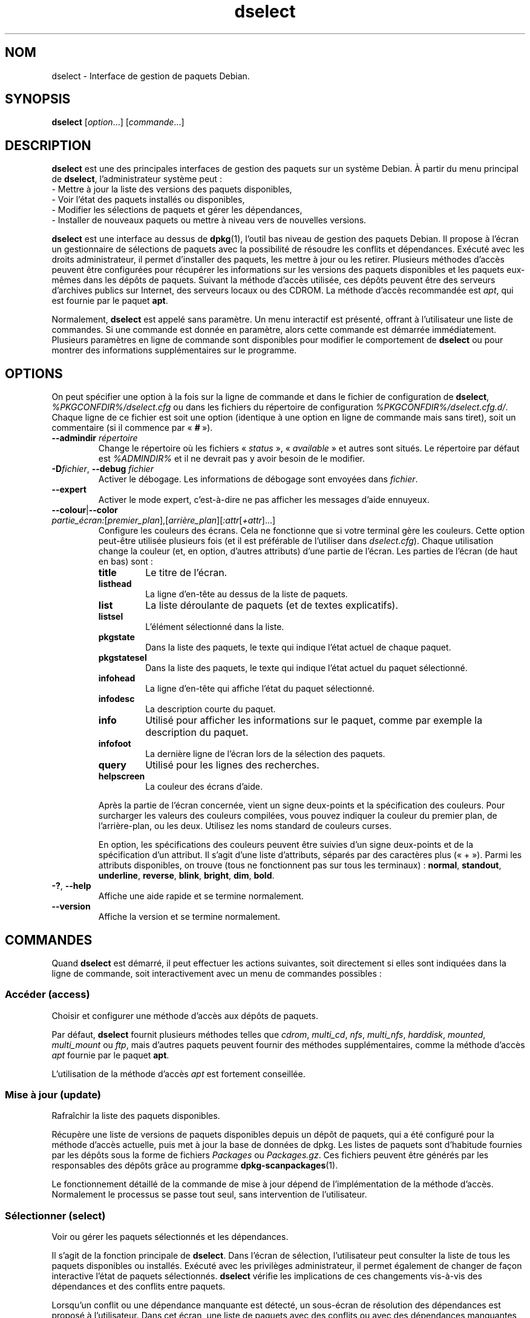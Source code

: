 .\" dselect manual page - dselect(1)
.\"
.\" Copyright © 1995 Juho Vuori <javuori@cc.helsinki.fi>
.\" Copyright © 2000 Josip Rodin
.\" Copyright © 2001 Joost Kooij
.\" Copyright © 2001 Wichert Akkerman <wakkerma@debian.org>
.\" Copyright © 2010-2015 Guillem Jover <guillem@debian.org>
.\"
.\" This is free software; you can redistribute it and/or modify
.\" it under the terms of the GNU General Public License as published by
.\" the Free Software Foundation; either version 2 of the License, or
.\" (at your option) any later version.
.\"
.\" This is distributed in the hope that it will be useful,
.\" but WITHOUT ANY WARRANTY; without even the implied warranty of
.\" MERCHANTABILITY or FITNESS FOR A PARTICULAR PURPOSE.  See the
.\" GNU General Public License for more details.
.\"
.\" You should have received a copy of the GNU General Public License
.\" along with this program.  If not, see <https://www.gnu.org/licenses/>.
.
.\"*******************************************************************
.\"
.\" This file was generated with po4a. Translate the source file.
.\"
.\"*******************************************************************
.TH dselect 1 %RELEASE_DATE% %VERSION% "suite dpkg"
.nh
.SH NOM
dselect \- Interface de gestion de paquets Debian.
.
.SH SYNOPSIS
\fBdselect\fP [\fIoption\fP...] [\fIcommande\fP...]
.
.SH DESCRIPTION
\fBdselect\fP est une des principales interfaces de gestion des paquets sur un système Debian. À partir du menu principal de \fBdselect\fP, l'administrateur système peut\ :
 \- Mettre à jour la liste des versions des paquets disponibles,
 \- Voir l'état des paquets installés ou disponibles,
 \- Modifier les sélections de paquets et gérer les dépendances,
 \- Installer de nouveaux paquets ou mettre à niveau vers de nouvelles versions.
.PP
\fBdselect\fP est une interface au dessus de \fBdpkg\fP(1), l'outil bas niveau de
gestion des paquets Debian. Il propose à l'écran un gestionnaire de
sélections de paquets avec la possibilité de résoudre les conflits et
dépendances. Exécuté avec les droits administrateur, il permet d'installer
des paquets, les mettre à jour ou les retirer. Plusieurs méthodes d'accès
peuvent être configurées pour récupérer les informations sur les versions
des paquets disponibles et les paquets eux\-mêmes dans les dépôts de
paquets. Suivant la méthode d'accès utilisée, ces dépôts peuvent être des
serveurs d'archives publics sur Internet, des serveurs locaux ou des
CDROM. La méthode d'accès recommandée est \fIapt\fP, qui est fournie par le
paquet \fBapt\fP.
.PP
Normalement, \fBdselect\fP est appelé sans paramètre. Un menu interactif est
présenté, offrant à l'utilisateur une liste de commandes. Si une commande
est donnée en paramètre, alors cette commande est démarrée
immédiatement. Plusieurs paramètres en ligne de commande sont disponibles
pour modifier le comportement de \fBdselect\fP ou pour montrer des informations
supplémentaires sur le programme.
.
.SH OPTIONS
On peut spécifier une option à la fois sur la ligne de commande et dans le
fichier de configuration de \fBdselect\fP, \fI%PKGCONFDIR%/dselect.cfg\fP ou dans
les fichiers du répertoire de configuration
\fI%PKGCONFDIR%/dselect.cfg.d/\fP. Chaque ligne de ce fichier est soit une
option (identique à une option en ligne de commande mais sans tiret), soit
un commentaire (si il commence par «\ \fB#\fP\ »).
.br
.TP 
\fB\-\-admindir\fP\fI répertoire\fP
Change le répertoire où les fichiers «\ \fIstatus\fP\ », «\ \fIavailable\fP\ » et
autres sont situés. Le répertoire par défaut est \fI%ADMINDIR%\fP et il ne
devrait pas y avoir besoin de le modifier.
.TP 
\fB\-D\fP\fIfichier\fP, \fB\-\-debug\fP \fIfichier\fP
Activer le débogage. Les informations de débogage sont envoyées dans
\fIfichier\fP.
.TP 
\fB\-\-expert\fP
Activer le mode expert, c'est\-à\-dire ne pas afficher les messages d'aide
ennuyeux.
.TP 
\fB\-\-colour\fP|\fB\-\-color\fP \fIpartie_écran:\fP[\fIpremier_plan\fP],[\fIarrière_plan\fP][\fI:attr\fP[\fI+attr\fP]...]
Configure les couleurs des écrans. Cela ne fonctionne que si votre terminal
gère les couleurs. Cette option peut\-être utilisée plusieurs fois (et il est
préférable de l'utiliser dans \fIdselect.cfg\fP). Chaque utilisation change la
couleur (et, en option, d'autres attributs) d'une partie de l'écran. Les
parties de l'écran (de haut en bas) sont\ :
.RS
.TP 
\fBtitle\fP
Le titre de l'écran.
.TP 
\fBlisthead\fP
La ligne d'en\-tête au dessus de la liste de paquets.
.TP 
\fBlist\fP
La liste déroulante de paquets (et de textes explicatifs).
.TP 
\fBlistsel\fP
L'élément sélectionné dans la liste.
.TP 
\fBpkgstate\fP
Dans la liste des paquets, le texte qui indique l'état actuel de chaque
paquet.
.TP 
\fBpkgstatesel\fP
Dans la liste des paquets, le texte qui indique l'état actuel du paquet
sélectionné.
.TP 
\fBinfohead\fP
La ligne d'en\-tête qui affiche l'état du paquet sélectionné.
.TP 
\fBinfodesc\fP
La description courte du paquet.
.TP 
\fBinfo\fP
Utilisé pour afficher les informations sur le paquet, comme par exemple la
description du paquet.
.TP 
\fBinfofoot\fP
La dernière ligne de l'écran lors de la sélection des paquets.
.TP 
\fBquery\fP
Utilisé pour les lignes des recherches.
.TP 
\fBhelpscreen\fP
La couleur des écrans d'aide.
.RE
.IP
Après la partie de l'écran concernée, vient un signe deux\-points et la
spécification des couleurs. Pour surcharger les valeurs des couleurs
compilées, vous pouvez indiquer la couleur du premier plan, de
l'arrière\-plan, ou les deux. Utilisez les noms standard de couleurs curses.
.IP
En option, les spécifications des couleurs peuvent être suivies d'un signe
deux\-points et de la spécification d'un attribut. Il s'agit d'une liste
d'attributs, séparés par des caractères plus («\ +\ »). Parmi les attributs
disponibles, on trouve (tous ne fonctionnent pas sur tous les terminaux)\ :
\fBnormal\fP, \fBstandout\fP, \fBunderline\fP, \fBreverse\fP, \fBblink\fP, \fBbright\fP,
\fBdim\fP, \fBbold\fP.
.TP 
\fB\-?\fP, \fB\-\-help\fP
Affiche une aide rapide et se termine normalement.
.TP 
\fB\-\-version\fP
Affiche la version et se termine normalement.
.
.SH COMMANDES
Quand \fBdselect\fP est démarré, il peut effectuer les actions suivantes, soit
directement si elles sont indiquées dans la ligne de commande, soit
interactivement avec un menu de commandes possibles\ :
.SS "Accéder (access)"
Choisir et configurer une méthode d'accès aux dépôts de paquets.
.sp
Par défaut, \fBdselect\fP fournit plusieurs méthodes telles que \fIcdrom\fP,
\fImulti_cd\fP, \fInfs\fP, \fImulti_nfs\fP, \fIharddisk\fP, \fImounted\fP, \fImulti_mount\fP
ou \fIftp\fP, mais d'autres paquets peuvent fournir des méthodes
supplémentaires, comme la méthode d'accès \fIapt\fP fournie par le paquet
\fBapt\fP.
.sp
L'utilisation de la méthode d'accès \fIapt\fP est fortement conseillée.
.sp
.SS "Mise à jour (update)"
Rafraîchir la liste des paquets disponibles.
.sp
Récupère une liste de versions de paquets disponibles depuis un dépôt de
paquets, qui a été configuré pour la méthode d'accès actuelle, puis met à
jour la base de données de dpkg. Les listes de paquets sont d'habitude
fournies par les dépôts sous la forme de fichiers \fIPackages\fP ou
\fIPackages.gz\fP. Ces fichiers peuvent être générés par les responsables des
dépôts grâce au programme \fBdpkg\-scanpackages\fP(1).
.sp
Le fonctionnement détaillé de la commande de mise à jour dépend de
l'implémentation de la méthode d'accès. Normalement le processus se passe
tout seul, sans intervention de l'utilisateur.
.sp
.SS "Sélectionner (select)"
Voir ou gérer les paquets sélectionnés et les dépendances.
.sp
Il s'agit de la fonction principale de \fBdselect\fP. Dans l'écran de
sélection, l'utilisateur peut consulter la liste de tous les paquets
disponibles ou installés. Exécuté avec les privilèges administrateur, il
permet également de changer de façon interactive l'état de paquets
sélectionnés. \fBdselect\fP vérifie les implications de ces changements
vis\-à\-vis des dépendances et des conflits entre paquets.
.sp
Lorsqu'un conflit ou une dépendance manquante est détecté, un sous\-écran de
résolution des dépendances est proposé à l'utilisateur. Dans cet écran, une
liste de paquets avec des conflits ou avec des dépendances manquantes est
affichée et pour chaque paquet listé, la raison de sa présence dans cette
liste est indiquée. L'utilisateur peut ensuite appliquer les suggestion de
\fBdselect\fP, les modifier ou supprimer toutes les modifications, dont celles
qui ont créé les conflits ou dépendances non résolues.
.sp
L'utilisation de l'écran interactif des sélections de paquets est expliquée
de façon plus détaillée ci\-dessous.
.sp
.SS "Installer (install)"
Installer les paquets sélectionnés.
.sp
La méthode d'accès récupérera dans les dépôts les paquets qui peuvent être
installés ou mis à jour, puis les installe avec \fBdpkg\fP. En fonction de la
méthode d'accès, les paquets peuvent être tous récupérés avant installation,
ou récupérés à la demande. Certaines méthodes d'accès retirent également les
paquets qui ont été marqués pour être retirés.
.sp
Si une erreur apparaît lors de l'installation, il est recommandé de
redémarrer une installation. La plupart des fois, les problèmes
disparaissent ou sont résolus. Si les problèmes persistent ou si
l'installation n'est pas correcte, veuillez examiner les causes et
circonstances puis soumettez un rapport de bogue au système de suivi des
bogues Debian. Les instructions pour soumettre ces rapports de bogues se
trouvent sur https://bugs.debian.org/ ou dans la page de manuel de \fBbug\fP(1)
ou de \fBreportbug\fP(1), si ce paquet est installé.
.sp
Les détails de la commande d'installation dépendent de l'implémentation de
la méthode d'accès. L'attention et la contribution de l'utilisateur peuvent
être nécessaires lors de l'installation, de la configuration ou du retrait
des paquets. Cela dépend des scripts des responsables des paquets. Certains
paquets utilisent la bibliothèque \fBdebconf\fP(1), ce qui permet la mise en
place d'installations plus flexibles ou même automatisées.
.sp
.SS "Configurer (config)"
Configure les paquets déjà installés mais n'étant pas complètement
installés.
.sp
.SS "Retirer (remove)"
Retirer ou purger les paquets installés qui sont marqués comme étant à
retirer.
.sp
.SS "Quitter (quit)"
Quitter \fBdselect\fP.
.sp
Quitte le programme avec un code d'erreur de \fB0\fP (succès).
.sp
.
.SH "GESTION DE LA SÉLECTION DES PAQUETS"
.sp
.SS Introduction
.sp
\fBdselect\fP expose directement l'administrateur à une partie de la complexité
liée à la gestion d'un grand nombre de paquets ayant beaucoup de liens entre
eux. Pour un utilisateur qui n'est pas habitué aux concepts et au système de
gestion des paquets Debian, cela peut être perturbant. Mais \fBdselect\fP est
conçu pour aider la gestion et l'administration des paquets. Ce n'est qu'un
outil, et ne doit pas remplacer la compréhension et les aptitudes d'un
administrateur. L'utilisateur doit être familier des concepts sous\-jacents
au système de gestion des paquets Debian. En cas de doute, consultez la page
de manuel \fBdpkg\fP(1) et la Charte Debian.
.sp
À moins que \fBdselect\fP ne soit lancé en mode expert ou intermédiaire, un
message d'aide est d'abord affiché lorsque cette action est choisie dans le
menu. Il est \fBfortement\fP conseillé à l'utilisateur d'étudier toutes les
informations dans ces écrans d'aide lorsqu'ils apparaissent. Les écrans
d'aide peuvent être affichés à tout moment à l'aide de la touche «\ \fB?\fP\ ».
.sp
.SS "Disposition de l'écran"
.sp
L'écran de sélection est découpé par défaut en une moitié supérieure et une
moitié inférieure. La moitié supérieure affiche une liste de paquets. Un
curseur permet de sélectionner un paquet, ou un groupe de paquets en
sélectionnant le titre du groupe, si ça s'applique. La moitié inférieure de
l'écran affiche les détails du paquet sélectionné dans la moitié
supérieure. Le type de détail affiché peut varier.
.sp
Appuyez sur la touche «\ \fBI\fP\ » pour passer d'un affichage de la liste des
paquets en mode plein\-écran, à un affichage plus important des détails des
paquets ou à un mode partagé équitablement.
.sp
.SS "Vue des détails d'un paquet"
.sp
La vue des détails d'un paquet affiche par défaut la description longue du paquet sélectionné dans la liste des paquets. Le type de détail peut être modifié en pressant la touche «\ \fBi\fP\ ». Cela permet d'alterner entre\ :
 \- la description longue
 \- les informations de contrôle de la version installée
 \- les informations de contrôle de la version disponible
.sp
Dans un écran de résolution des dépendances, on peut également voir les
dépendances et conflits spécifiques au paquet qui expliquent la présence du
paquet dans la liste.
.sp
.SS "Liste des états des paquets"
.sp
L'écran principal de sélection affiche une liste de tous les paquets connus
par le système de gestion des paquets Debian. Cela inclut les paquets
installés sur le système et les paquets connus par la base de données des
paquets disponibles.
.sp
Pour tous les paquets, la liste affiche sur une ligne l'état du paquet, sa
priorité, sa section, les architectures installée et disponible, les
versions installée et disponible, le nom du paquet et sa description
courte. En appuyant sur la touche «\ \fBA\fP\ », on peut activer ou désactiver
l'affichage des architectures installée et disponible. En appuyant sur la
touche «\ \fBV\fP\ », on peut activer ou désactiver l'affichage des versions
installée et disponible. En appuyant sur la touche «\ \fBv\fP\ », l'affichage de
l'état passe d'un mode bavard à un mode raccourci. Par défaut, l'état
raccourci est utilisé.
.sp
L'état raccourci consiste en 4 parties\ : un drapeau d'erreur, qui est
habituellement vide, l'état courant, l'état de sélection précédent et l'état
de sélection actuel. Les deux premiers donnent des indications sur l'état
courant du paquet, les deux suivants concernent les sélections définies par
l'utilisateur.
.sp
Voici la signification des codes d'indication des états\ :
 Drapeau d'erreur\ :
  \fIvide\fP    aucune erreur\ ;
  \fBR\fP       erreur sérieuse, réinstallation nécessaire.
 État d'installation\ :
  \fIvide\fP    pas installé\ ;
  \fB*\fP       complètement installé et configuré\ ;
  \fB\-\fP       pas installé, mais des fichiers de configuration existent toujours\ ;
  \fBU\fP       dépaqueté, mais toujours pas configuré\ ;
  \fBC\fP       à moitié configuré (il y a eu une erreur)\ ;
  \fBI\fP       à moitié installé (il y a eu une erreur).
 Sélection actuelle et demandée\ :
  \fB*\fP       marqué comme étant à installer ou à mettre à jour\ ;
  \fB\-\fP       marqué comme étant à retirer, en conservant la configuration\ ;
  \fB=\fP       marqué comme étant à conserver\ : le paquet ne sera pas traité\ ;
  \fB_\fP       marqué comme étant à nettoyer, la configuration sera retirée également\ ;
  \fBn\fP       nouveau paquet, n'a toujours pas été marqué.
.sp
.SS "Déplacement du curseur et de l'écran"
.sp
Vous pouvez naviguer dans la liste de sélection des paquets et dans l'écran
de résolution des dépendances et des conflits à l'aide des touches
suivantes\ :
.br
  \fBp, Haut, k\fP             déplace le curseur vers le haut
  \fBn, Bas, j\fP              déplace le curseur vers le bas
  \fBP, Page\-préc., Effacer\fP fait défiler la liste d'une page vers le haut
  \fBN, Page\-suiv., Espace\fP  fait défiler la liste d'une page vers le bas
  \fB^p\fP                     fait défiler la liste d'une ligne vers le haut
  \fB^n\fP                     fait défiler la liste d'une ligne vers le bas
  \fBt, Home\fP                saute au début de la liste
  \fBe, Fin\fP                 saute à la fin de la liste
  \fBu\fP                      fait défiler les informations d'une page vers le haut
  \fBd\fP                      fait défiler les informations d'une page vers le bas
  \fB^u\fP                     fait défiler les informations d'une ligne vers le haut
  \fB^d\fP                     fait défiler les informations d'une ligne vers le bas
  \fBB, gauche\fP              déplace l'affichage de 1/3 vers la gauche
  \fBF, droite\fP              déplace l'affichage de 1/3 vers la droite
  \fB^b\fP                     déplace l'affichage d'un caractère vers la gauche
  \fB^f\fP                     déplace l'affichage d'un caractère vers la droite
.sp
.SS "Recherches et tris"
.sp
On peut rechercher un paquet par son nom dans la liste des paquets. Pour
cela, il faut presser la touche «\ \fB/\fP\ », puis taper le texte à
rechercher. Ce texte est interprété comme une expression rationnelle (voir
\fBregex\fP(7)). Si vous ajoutez «\ \fB/d\fP\ » à la recherche, dselect recherchera
également dans les descriptions. Si vous ajoutez «\ \fB/i\fP\ », la recherche ne
prend pas en compte la casse. Les deux suffixes peuvent être combinés comme
ceci\ : «\ \fB/id\fP\ ». La recherche peut être répétée en appuyant sur la touche
«\ \fBn\fP\ » ou «\ \fB\e\fP\ », jusqu'à ce que le paquet soit trouvé. Lorsque la
recherche atteint la fin de la liste, elle recommence au début.
.sp
On peut changer l'ordre du tri en appuyant sur la touche «\ \fBo\fP\ » ou «\ \fBO\fP\ ». Les neuf systèmes de tris suivants existent\ :
 alphabétique      disponible           état
 priorité+section  disponible+priorité  état+priorité
 section+priorité  disponible+section   état+section
.br
Lorsqu'il n'est pas indiqué, l'ordre alphabétique est utilisé comme dernier
critère de tri.
.sp
.SS "Modifier les sélections"
.sp
Le type de sélection demandé d'un paquet peut être changé à l'aide des commandes suivantes\ :
  \fB+, Inser\fP     installer ou mettre à jour
  \fB=, H\fP         à garder dans l'état et la version actuels
  \fB:, G\fP         ne plus garder\ : mettre à niveau ou laisser non installé
  \fB\-, Suppr\fP     retirer, en gardant la configuration
  \fB_\fP            retirer et supprimer la configuration
.sp
Lorsque la demande de modification entraîne des dépendances non satisfaites
ou des conflits, \fBdselect\fP fournit à l'utilisateur un écran de résolution
des dépendances. Cela sera décrit plus tard.
.sp
Il est également possible d'appliquer ces commandes à des groupes de
sélections de paquets en plaçant le curseur sur le titre d'un groupe. Le
regroupement des paquets dépend de la façon dont les paquets sont triés dans
la liste.
.sp
Une attention particulière doit être prise lors de la modification de grands
groupes de sélections, parce qu'ils peuvent créer rapidement un nombre
important de dépendances non résolues ou de conflits, qui seraient tous
listés dans un écran de résolution de dépendances, le rendant difficile à
utiliser. En pratique, seules les opérations «\ à garder\ » et «\ ne plus
garder\ » sont utiles pour les groupes.
.sp
.SS "Résoudre les dépendances et les conflits"
.sp
Lorsque la demande de modification entraîne des dépendances non satisfaites
ou des conflits, \fBdselect\fP fournit à l'utilisateur un écran de résolution
des dépendances. Mais un écran d'information est affiché dans un premier
temps.
.sp
La moitié supérieure de cet écran liste tous les paquets ayant des
dépendances non résolues ou des conflits dus aux modifications demandées,
ainsi que les paquets dont l'installation permettrait de résoudre une
dépendance ou dont le retrait permettrait de résoudre un conflit. La moitié
inférieure affiche par défaut les dépendances ou conflits pour lesquels le
paquet sélectionné se trouve présent dans la liste.
.sp
Quand la sous\-liste de paquets est affichée pour la première fois,
\fBdselect\fP peut avoir déjà fixé les états demandés pour certains des paquets
listés, cela afin de résoudre les dépendances ou les conflits qui ont causé
l'apparition de l'écran de résolution des dépendances. Il est habituellement
recommandé de suivre les suggestions de \fBdselect\fP.
.sp
L'état de sélection des paquets listés peut être remis dans son état
précédent, avant que le problème de dépendance ou le conflit ne soit créé,
en appuyant sur la touche «\ \fBR\fP\ ». La touche «\ \fBD\fP\ » permet de remettre à
zéro les suggestions automatiques, tout en conservant les modifications qui
ont causé l'apparition de l'écran de résolution des dépendances. Enfin, la
touche «\ \fBU\fP\ » permet de rétablir les suggestions automatiques.
.sp
.SS "Établir les sélections demandées"
.sp
En appuyant sur \fBEntrée\fP, les sélections affichées sont acceptées. Si
\fBdselect\fP ne détecte pas de dépendances non résolues du fait de ces
sélections, les nouvelles sélections sont établies. Cependant, si des
dépendances non résolues sont trouvées, \fBdselect\fP affichera de nouveau un
écran de résolution des dépendances.
.sp
Pour modifier un jeu de sélections qui causent des dépendances non résolues
ou des conflits, et forcer \fBdselect\fP à l'accepter, appuyez sur la touche
«\ \fBQ\fP\ ». Cela fixe les sélections telles qu'elles sont définies par
l'utilisateur, sans condition. En général, ne faites pas cela, sauf si vous
avez bien lu ce qu'il y a d'écrit.
.sp
L'effet inverse, qui consiste à oublier les demandes de modification des
sélections et revenir à la liste précédente de sélections, peut être obtenu
en appuyant sur la touche «\ \fBX\fP\ » ou «\ \fBEchap\fP\ ». En répétant l'opération,
on peut complètement revenir à la dernière configuration établie.
.sp
Si vous avez fixé certains paramètres de façon erronée et que vous souhaitez
revenir en arrière sur ce qui est actuellement installé sur le système,
appuyez sur la touche «\ \fBC\fP\ ». C'est un peu comme utiliser la commande de
déblocage sur tous les paquets, mais cela offre un bouton panique plus
évident pour les cas où l'utilisateur a appuyé sur \fBentrée\fP
accidentellement.
.sp
.
.SH "CODE DE SORTIE"
.TP 
\fB0\fP
La commande demandée s'est correctement déroulée.
.TP 
\fB2\fP
Erreur fatale ou irrécupérable due à l'utilisation d'une ligne de commande
non valable, ou interactions avec le système, telles que des accès à la base
de données, des allocations de mémoire,\ etc.
.
.SH ENVIRONNEMENT
.TP 
\fBHOME\fP
Si positionné, sera utilisé par \fBdselect\fP comme le répertoire d'où sera lu
le fichier de configuration propre à l'utilisateur.
.
.SH BOGUES
L'interface \fBdselect\fP de sélection de paquets est déroutante pour les
nouveaux utilisateurs. On rapporte même qu'elle fait pleurer certains
développeurs chevronnés du noyau.
.sp
La documentation manque.
.sp
Il n'existe pas d'option d'aide dans le menu.
.sp
La liste visible des paquets disponibles ne peut pas être réduite.
.sp
La méthode d'accès intégrée ne satisfait pas les normes de qualité
actuelles. Utilisez plutôt la méthode fournie par APT. Non seulement elle
n'est pas cassée, mais en plus elle est plus souple que la méthode d'accès
intégrée.
.
.SH "VOIR AUSSI"
\fBdpkg\fP(1), \fBapt\-get\fP(8), \fBsources.list\fP(5), \fBdeb\fP(5).
.SH TRADUCTION
Ariel VARDI <ariel.vardi@freesbee.fr>, 2002.
Philippe Batailler, 2006.
Nicolas François, 2006.
Veuillez signaler toute erreur à <debian\-l10n\-french@lists.debian.org>.
